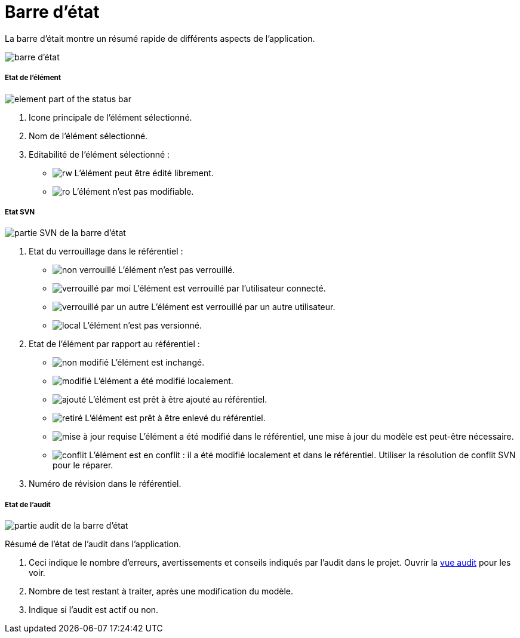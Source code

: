 // Disable all captions for figures.
:!figure-caption:
// Path to the stylesheet files
:stylesdir: .

= Barre d'état

La barre d'était montre un résumé rapide de différents aspects de l'application.

image::images/Modeler-_modeler_interface_status_bar.png[barre d'état]

===== Etat de l'élément

image:images/Modeler-_modeler_interface_status_bar_element_status.png[element part of the status bar]

. Icone principale de l'élément sélectionné.
. Nom de l'élément sélectionné.
. Editabilité de l'élément sélectionné :
* image:images/Modeler-_modeler_interface_status_bar_rw-element.png[rw] L'élément peut être édité librement.
* image:images/Modeler-_modeler_interface_status_bar_ro-element.png[ro] L'élément n'est pas modifiable.

===== Etat SVN

image:images/Modeler-_modeler_interface_status_bar_svn_status.png[partie SVN de la barre d'état]

. Etat du verrouillage dans le référentiel :
* image:images/Modeler-_modeler_interface_status_bar_nolock-element.png[non verrouillé] L'élément n'est pas verrouillé.
* image:images/Modeler-_modeler_interface_status_bar_locked-element.png[verrouillé par moi] L'élément est verrouillé par l'utilisateur connecté.
* image:images/Modeler-_modeler_interface_status_bar_locked-other-element.png[verrouillé par un autre] L'élément est verrouillé par un autre utilisateur.
* image:images/Modeler-_modeler_interface_status_bar_local-element.png[local] L'élément n'est pas versionné.
. Etat de l'élément par rapport au référentiel :
* image:images/Modeler-_modeler_interface_status_bar_notmodified-element.png[non modifié] L'élément est inchangé.
* image:images/Modeler-_modeler_interface_status_bar_modified-element.png[modifié] L'élément a été modifié localement.
* image:images/Modeler-_modeler_interface_status_bar_added-element.png[ajouté] L'élément est prêt à être ajouté au référentiel.
* image:images/Modeler-_modeler_interface_status_bar_removed-element.png[retiré] L'élément est prêt à être enlevé du référentiel.
* image:images/Modeler-_modeler_interface_status_bar_need-update-element.png[mise à jour requise] L'élément a été modifié dans le référentiel, une mise à jour du modèle est peut-être nécessaire.
* image:images/Modeler-_modeler_interface_status_bar_conflict-element.png[conflit] L'élément est en conflit : il a été modifié localement et dans le référentiel. Utiliser la résolution de conflit SVN pour le réparer.
. Numéro de révision dans le référentiel.

===== Etat de l'audit

image:images/Modeler-_modeler_interface_status_bar_audit.png[partie audit de la barre d'état]

Résumé de l'état de l'audit dans l'application.

. Ceci indique le nombre d'erreurs, avertissements et conseils indiqués par l'audit dans le projet. Ouvrir la <<Modeler-_modeler_interface_audit_view.adoc#,vue audit>> pour les voir.
. Nombre de test restant à traiter, après une modification du modèle.
. Indique si l'audit est actif ou non.
